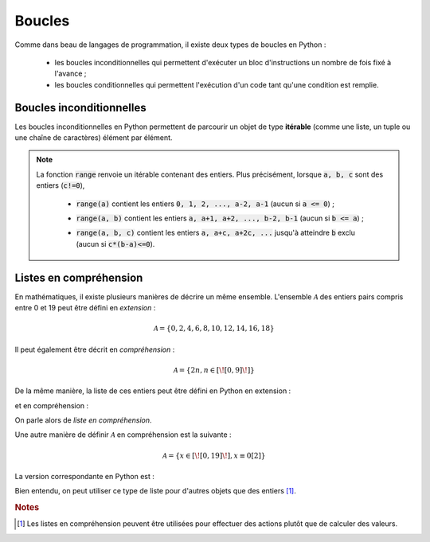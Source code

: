 =======
Boucles
=======

Comme dans beau de langages de programmation, il existe deux types de boucles en Python :

    * les boucles inconditionnelles qui permettent d'exécuter un bloc d'instructions un nombre de fois fixé à l'avance ;

    * les boucles conditionnelles qui permettent l'exécution d'un code tant qu'une condition est remplie.


Boucles inconditionnelles
=========================

Les boucles inconditionnelles en Python permettent de parcourir un objet de type **itérable** (comme une liste, un tuple ou une chaîne de caractères) élément par élément.

.. ipython:: python

    for elt in [1, 'toto', 2.34]:
        print(elt)

.. ipython:: python

    for elt in 5, 6, 'tata':    # pas besoin de parenthèses pour le tuple dans ce cas
        print(elt)

.. ipython:: python

    for elt in 'blabla':
        print(elt)


.. note::

    La fonction :code:`range` renvoie un itérable contenant des entiers. Plus précisément, lorsque :code:`a, b, c` sont des entiers (:code:`c!=0`),

        * :code:`range(a)` contient les entiers :code:`0, 1, 2, ..., a-2, a-1` (aucun si :code:`a <= 0`) ;

        .. ipython:: python

            for i in range(5):
                print(i)

        .. ipython:: python

            for i in range(-5):
                print(i)

        * :code:`range(a, b)` contient les entiers :code:`a, a+1, a+2, ..., b-2, b-1` (aucun si :code:`b <= a`) ;

        .. ipython:: python

            for i in range(3, 8):
                print(i)

        .. ipython:: python

            for i in range(8, 3):
                print(i)

        * :code:`range(a, b, c)` contient les entiers :code:`a, a+c, a+2c, ...` jusqu'à atteindre :code:`b` exclu (aucun si :code:`c*(b-a)<=0`).

        .. ipython:: python

            for i in range(4, 9, 2):
                print(i)

        .. ipython:: python

            for i in range(9, 4, 2):
                print(i)

        .. ipython:: python

            for i in range(9, 4, -2):
                print(i)

        .. ipython:: python

            for i in range(4, 9, -2):
                print(i)


Listes en compréhension
=======================

En mathématiques, il existe plusieurs manières de décrire un même ensemble. L'ensemble :math:`\mathcal{A}` des entiers pairs compris entre 0 et 19 peut être défini en *extension* :

.. math::

    \mathcal{A}=\{0,2,4,6,8,10,12,14,16,18\}

Il peut également être décrit en *compréhension* :

.. math::

    \mathcal{A}=\{2n,n\in[\![0,9]\!]\}

De la même manière, la liste de ces entiers peut être défini en Python en extension :

.. ipython:: python

    [0, 2, 4, 6, 8, 10, 12, 14, 16, 18]

et en compréhension :

.. ipython:: python

    [2*n for n in range(10)]

On parle alors de *liste en compréhension*.

Une autre manière de définir :math:`\mathcal{A}` en compréhension est la suivante :

.. math::

    \mathcal{A} = \{x\in[\![0,19]\!],x\equiv0[2]\}

La version correspondante en Python est :

.. ipython:: python

    [n for n in range(20) if n%2==0]

Bien entendu, on peut utiliser ce type de liste pour d'autres objets que des entiers [#listcomp]_.

.. ipython:: python

    [s.upper() for s in ('toto', 'tata', 'titi', 'zozo', 'zaza', 'zizi') if s[0]=='t']



.. rubric:: Notes

.. [#listcomp] Les listes en compréhension peuvent être utilisées pour effectuer des actions plutôt que de calculer des valeurs.

    .. ipython:: python

        s = ([], [1, 2], ['titi', 'tata'])
        [li.append('toto') for li in s]
        s


.. todo:: blabla sur les itérables
.. todo:: break et continue
